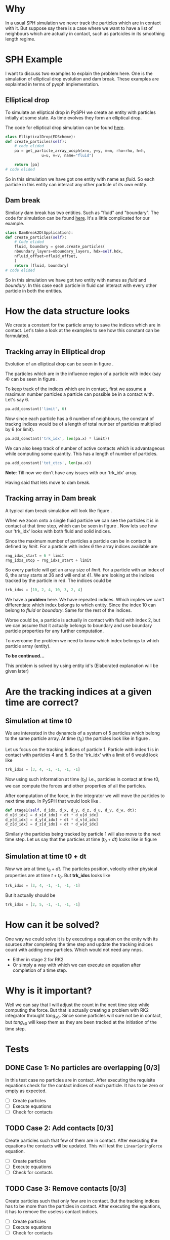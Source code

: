 #+LaTeX_CLASS: article
#+OPTIONS: author:nil date:nil title:nil toc:nil
#+OPTIONS: ^:nil
# -*- org-export-babel-evaluate: nil -*-

# % ----------------- Code blocks ----------------

# % change style of section headings
#+LaTeX_HEADER: \usepackage{sectsty}
#+LaTeX_HEADER: \allsectionsfont{\sffamily}

# % only required for orgmode ticked TODO items, can remove
#+LaTeX_HEADER: \usepackage{amssymb}

# % only required for underlining text
#+LaTeX_HEADER: \usepackage[normalem]{ulem}

# % often use this in differential operators:
#+LaTeX_HEADER: \renewcommand{\d}{\ensuremath{\mathrm{d}}}

# % allow more reasonable text width for most documents than LaTeX default
#+LaTeX_HEADER: \setlength{\textheight}{21cm}
#+LaTeX_HEADER: \setlength{\textwidth}{16cm}

# % reduce left and right margins accordingly
#+LaTeX_HEADER: \setlength{\evensidemargin}{-0cm}
#+LaTeX_HEADER: \setlength{\oddsidemargin}{-0cm}

# % reduce top margin
#+LaTeX_HEADER: \setlength{\topmargin}{0cm}

# % Increase default line spacing a little if desired
#+LaTeX_HEADER: \renewcommand{\baselinestretch}{1.2}

# % tailored float handling
#+LaTeX_HEADER: %\renewcommand{\topfraction}{0.8}
#+LaTeX_HEADER: %\renewcommand{\bottomfraction}{0.6}
#+LaTeX_HEADER: %\renewcommand{\textfraction}{0.2}

#+BEGIN_EXPORT latex
\title{\sffamily \textbf{Tracking feature in PySPH}}

\author{Dinesh A, IIT Bombay}

\maketitle


\begin{abstract}
  This a report on the implementation of discrete element method in PySPH and
  request for a feature to execute an equation after the completion of the time
  step to update the contact information.
\end{abstract}
#+END_EXPORT

* Why
  In a usual SPH simulation we never track the particles which are in contact
  with it.  But suppose say there is a case where we want to have a list of
  neighbours which are actually in contact, such as partcicles in its smoothing
  length regime.


* SPH Example
  I want to discuss two examples to explain the problem here. One is the
  simulation of elliptical drop evolution and dam break. These
  examples are explainted in terms of pysph implementation.


** Elliptical drop
   To simulate an elliptical drop in PySPH we create an entity with particles
   intially at some state. As time evolves they form an elliptical drop.

   The code for elliptical drop simulation can be found [[https://github.com/pypr/pysph/blob/master/pysph/examples/elliptical_drop_no_scheme.py][here]].

   #+BEGIN_SRC python
    class EllipticalDrop(EDScheme):
	def create_particles(self):
	    # code elided
	    pa = get_particle_array_wcsph(x=x, y=y, m=m, rho=rho, h=h,
					u=u, v=v, name="fluid")

	    return [pa]
	# code elided
   #+end_src

   So in this simulation we have got one entity with name as /fluid/. So each particle
   in this entity can interact any other particle of its own entity.

** Dam break
   Similarly dam break has two entities. Such as "fluid" and "boundary". The
   code for simulation can be found [[https://github.com/pypr/pysph/blob/master/pysph/examples/dam_break_2d.py][here]]. It's a little complicated for our
   example.


   #+BEGIN_SRC python
    class DamBreak2D(Application):
	def create_particles(self):
	    # Code elided
	    fluid, boundary = geom.create_particles(
		nboundary_layers=nboundary_layers, hdx=self.hdx,
		nfluid_offset=nfluid_offset,
	    )
	    return [fluid, boundary]
	# code elided
   #+end_src

   So in this simulation we have got two entity with names as /fluid/ and
   /boundary/. In this case each particle in fluid can interact with every other
   particle in both the entities.


* How the data structure looks
  We create a constant for the particle array to save the indices which are in
  contact. Let's take a look at the examples to see how this constant can be
  formulated.

** Tracking array in Elliptical drop
   Evolution of an elliptical drop can be seen in figure \ref{fig:el_d}.
   \begin{figure}[H]
   \centering
   \includegraphics[scale=0.35]{dem_pysph_implementation_figures/elliptical_drop.png}
   \caption{elliptical drop evolution\label{fig:el_d}}
   \end{figure}

   The particles which are in the influence region of a particle with index
   (say 4) can be seen in figure \ref{fig:par_trk_idxs}.

   \begin{figure}[H]
   \centering
   \includegraphics[scale=1]{dem_pysph_implementation_figures/ed_zoom.png}
   \caption{A particle influenced by other particles\label{fig:par_trk_idxs}}
   \end{figure}

   To keep track of the indices which are in contact, first we assume a maximum
   number particles a particle can possible be in a contact with. Let's say 6.

   #+BEGIN_SRC python
    	pa.add_constant('limit', 6)
   #+end_src

   Now since each particle has a 6 number of neighbours, the constant of trackng
   indices would be of a length of total number of particles multiplied by 6 (or
   limit).

   #+BEGIN_SRC python
    	pa.add_constant('trk_idx', len(pa.x) * limit))
   #+end_src

   We can also keep track of number of active contacts which is advantageous
   while computing some quantity. This has a length of number of particles.

   #+BEGIN_SRC python
    	pa.add_constant('tot_ctcs', len(pa.x))
   #+end_src

   *Note*: Till now we don't have any issues with our 'trk_idx' array.

   Having said that lets move to dam break.

** Tracking array in Dam break
   A typical dam break simulation will look like figure \ref{fig:db}.

   \begin{figure}[H]
   \centering
   \includegraphics{dem_pysph_implementation_figures/db.eps}
   \caption{Dam break\label{fig:db}}
   \end{figure}

   When we zoom onto a single fluid particle we can see the particles it is in
   contact at that time step, which can be seen in figure
   \ref{fig:par_cntct_fluid_boundary}. Now lets see how our 'trk_idx' looks with
   both fluid and solid indices.

   \begin{figure}[H]
   \centering
   \includegraphics[scale=0.5]{dem_pysph_implementation_figures/particle_influenced.eps}
   \caption{Fluid particle in contact with fluid and boundary\label{fig:par_cntct_fluid_boundary}}
   \end{figure}

   Since the maximum number of particles a particle can be in contact is defined by /limit/. For a
   particle with index /6/ the array indices available are

   #+BEGIN_SRC python
    	rng_idxs_start = 6 * limit
    	rng_idxs_stop = rng_idxs_start + limit
   #+end_src

   So every particle will get an array size of /limit/. For a particle with an
   index of 6, the array starts at 36 and will end at 41. We are looking at the
   indices tracked by the particle in red. The indices could be

   #+BEGIN_SRC python
	trk_idxs = [10, 2, 4, 10, 3, 2, 4]
   #+end_src

   We have a *problem* here. We have repeated indices. Which implies we can't
   differentiate which index belongs to which entity. Since the index 10 can
   belong to /fluid/ or /boundary/.  Same for the rest of the indices.

   Worse could be, a particle is actually in contact with fluid with index 2,
   but we can assume that it actually belongs to boundary and use boundary
   particle properties for any further computation.

   To overcome the problem we need to know which index belongs to which particle
   array (entity).

   *To be continued...*

   This problem is solved by using entity id's (Elaborated explanation will be
   given later)



* Are the tracking indices at a given time are correct?

** Simulation at time t0
  We are interested in the dynamcis of a system of 5 particles which belong to
  the same particle array. At time ($t_0$) the particles look like in figure
  \ref{fig:pars_t0_sim}.

  \begin{figure}[H]
  \centering
  \includegraphics[scale=0.2]{dem_pysph_implementation_figures/pars_t0.eps}
  \caption{Five particles in a simulation\label{fig:pars_t0_sim}}
  \end{figure}

  Let us focus on the tracking indices of particle 1. Particle with index 1 is
  in contact with particles 4 and 5. So the 'trk_idx' with a limit of 6 would
  look like

  #+BEGIN_SRC python
       trk_idxs = [3, 4, -1, -1, -1, -1]
  #+end_src

  Now using such information at time ($t_0$) i.e., particles in contact at time t0, we
  can compute the forces and other properties of all the particles.

  After computation of the force, in the integrator we will move the particles
  to next time step. In PySPH that would look like \ref{fig:pars_t0_dt_sim}.
  #+BEGIN_SRC python
	def stage1(self, d_idx, d_x, d_y, d_z, d_u, d_v, d_w, dt):
	d_x[d_idx] = d_x[d_idx] + dt * d_u[d_idx]
	d_y[d_idx] = d_y[d_idx] + dt * d_v[d_idx]
	d_z[d_idx] = d_z[d_idx] + dt * d_w[d_idx]
  #+end_src

  Similarly the particles being tracked by particle 1 will also move to the next
  time step. Let us say that the particles at time ($t_0+dt$) looks like in figure


  \begin{figure}[H]
  \centering
  \includegraphics[scale=0.2]{dem_pysph_implementation_figures/pars_t0_dt.eps}
  \caption{Five particles in a simulation\label{fig:pars_t0_dt_sim}}
  \end{figure}

** Simulation at time t0 + dt
   Now we are at time $t_0 + dt$. The particles position, velocity other physical
   properties are at time $t+t_0$. But *trk_idxs* looks like

  #+BEGIN_SRC python
       trk_idxs = [3, 4, -1, -1, -1, -1]
  #+end_src

  But it actually should be

  #+BEGIN_SRC python
       trk_idxs = [2, 5, -1, -1, -1, -1]
  #+end_src


* How can it be solved?
  One way we could solve it is by executing a equation on the enity with its
  sources after completing the time step and update the tracking indices count
  with adding new particles. Which would not need any nnps.

  - Either in stage 2 for RK2
  - Or simply a way with which we can execute an equation after completion of a
    time step.



* Why is it important?
  Well we can say that I will adjust the count in the next time step while
  computing the force. But that is actually creating a problem with RK2
  integrator throught $tang_{x0}$. Since some particles will sure not be in
  contact, but $tang_{x0}$ will keep them as they are been tracked at the
  initiation of the time step.


* Tests
** DONE Case 1: No particles are overlapping [0/3]
   CLOSED: [2018-11-14 Wed 19:20]
   In this test case no particles are in contact. After executing the requisite
   equations check for the contact indices of each particle. It has to be zero or
   empty as expected.

   - [ ] Create particles
   - [ ] Execute equations
   - [ ] Check for contacts
** TODO Case 2: Add contacts [0/3]
   Create particles such that few of them are in contact. After executing the
   equations the contacts will be updated. This will test the
   =LinearSpringForce= equation.

   - [ ] Create particles
   - [ ] Execute equations
   - [ ] Check for contacts

** TODO Case 3: Remove contacts [0/3]
   Create particles such that only few are in contact. But the tracking indices
   has to be more than the particles in contact. After executing the equations,
   it has to remove the useless contact indices.

   - [ ] Create particles
   - [ ] Execute equations
   - [ ] Check for contacts



bibliographystyle:unsrt
#+BEGIN_EXPORT latex
\end{document}
#+END_EXPORT
